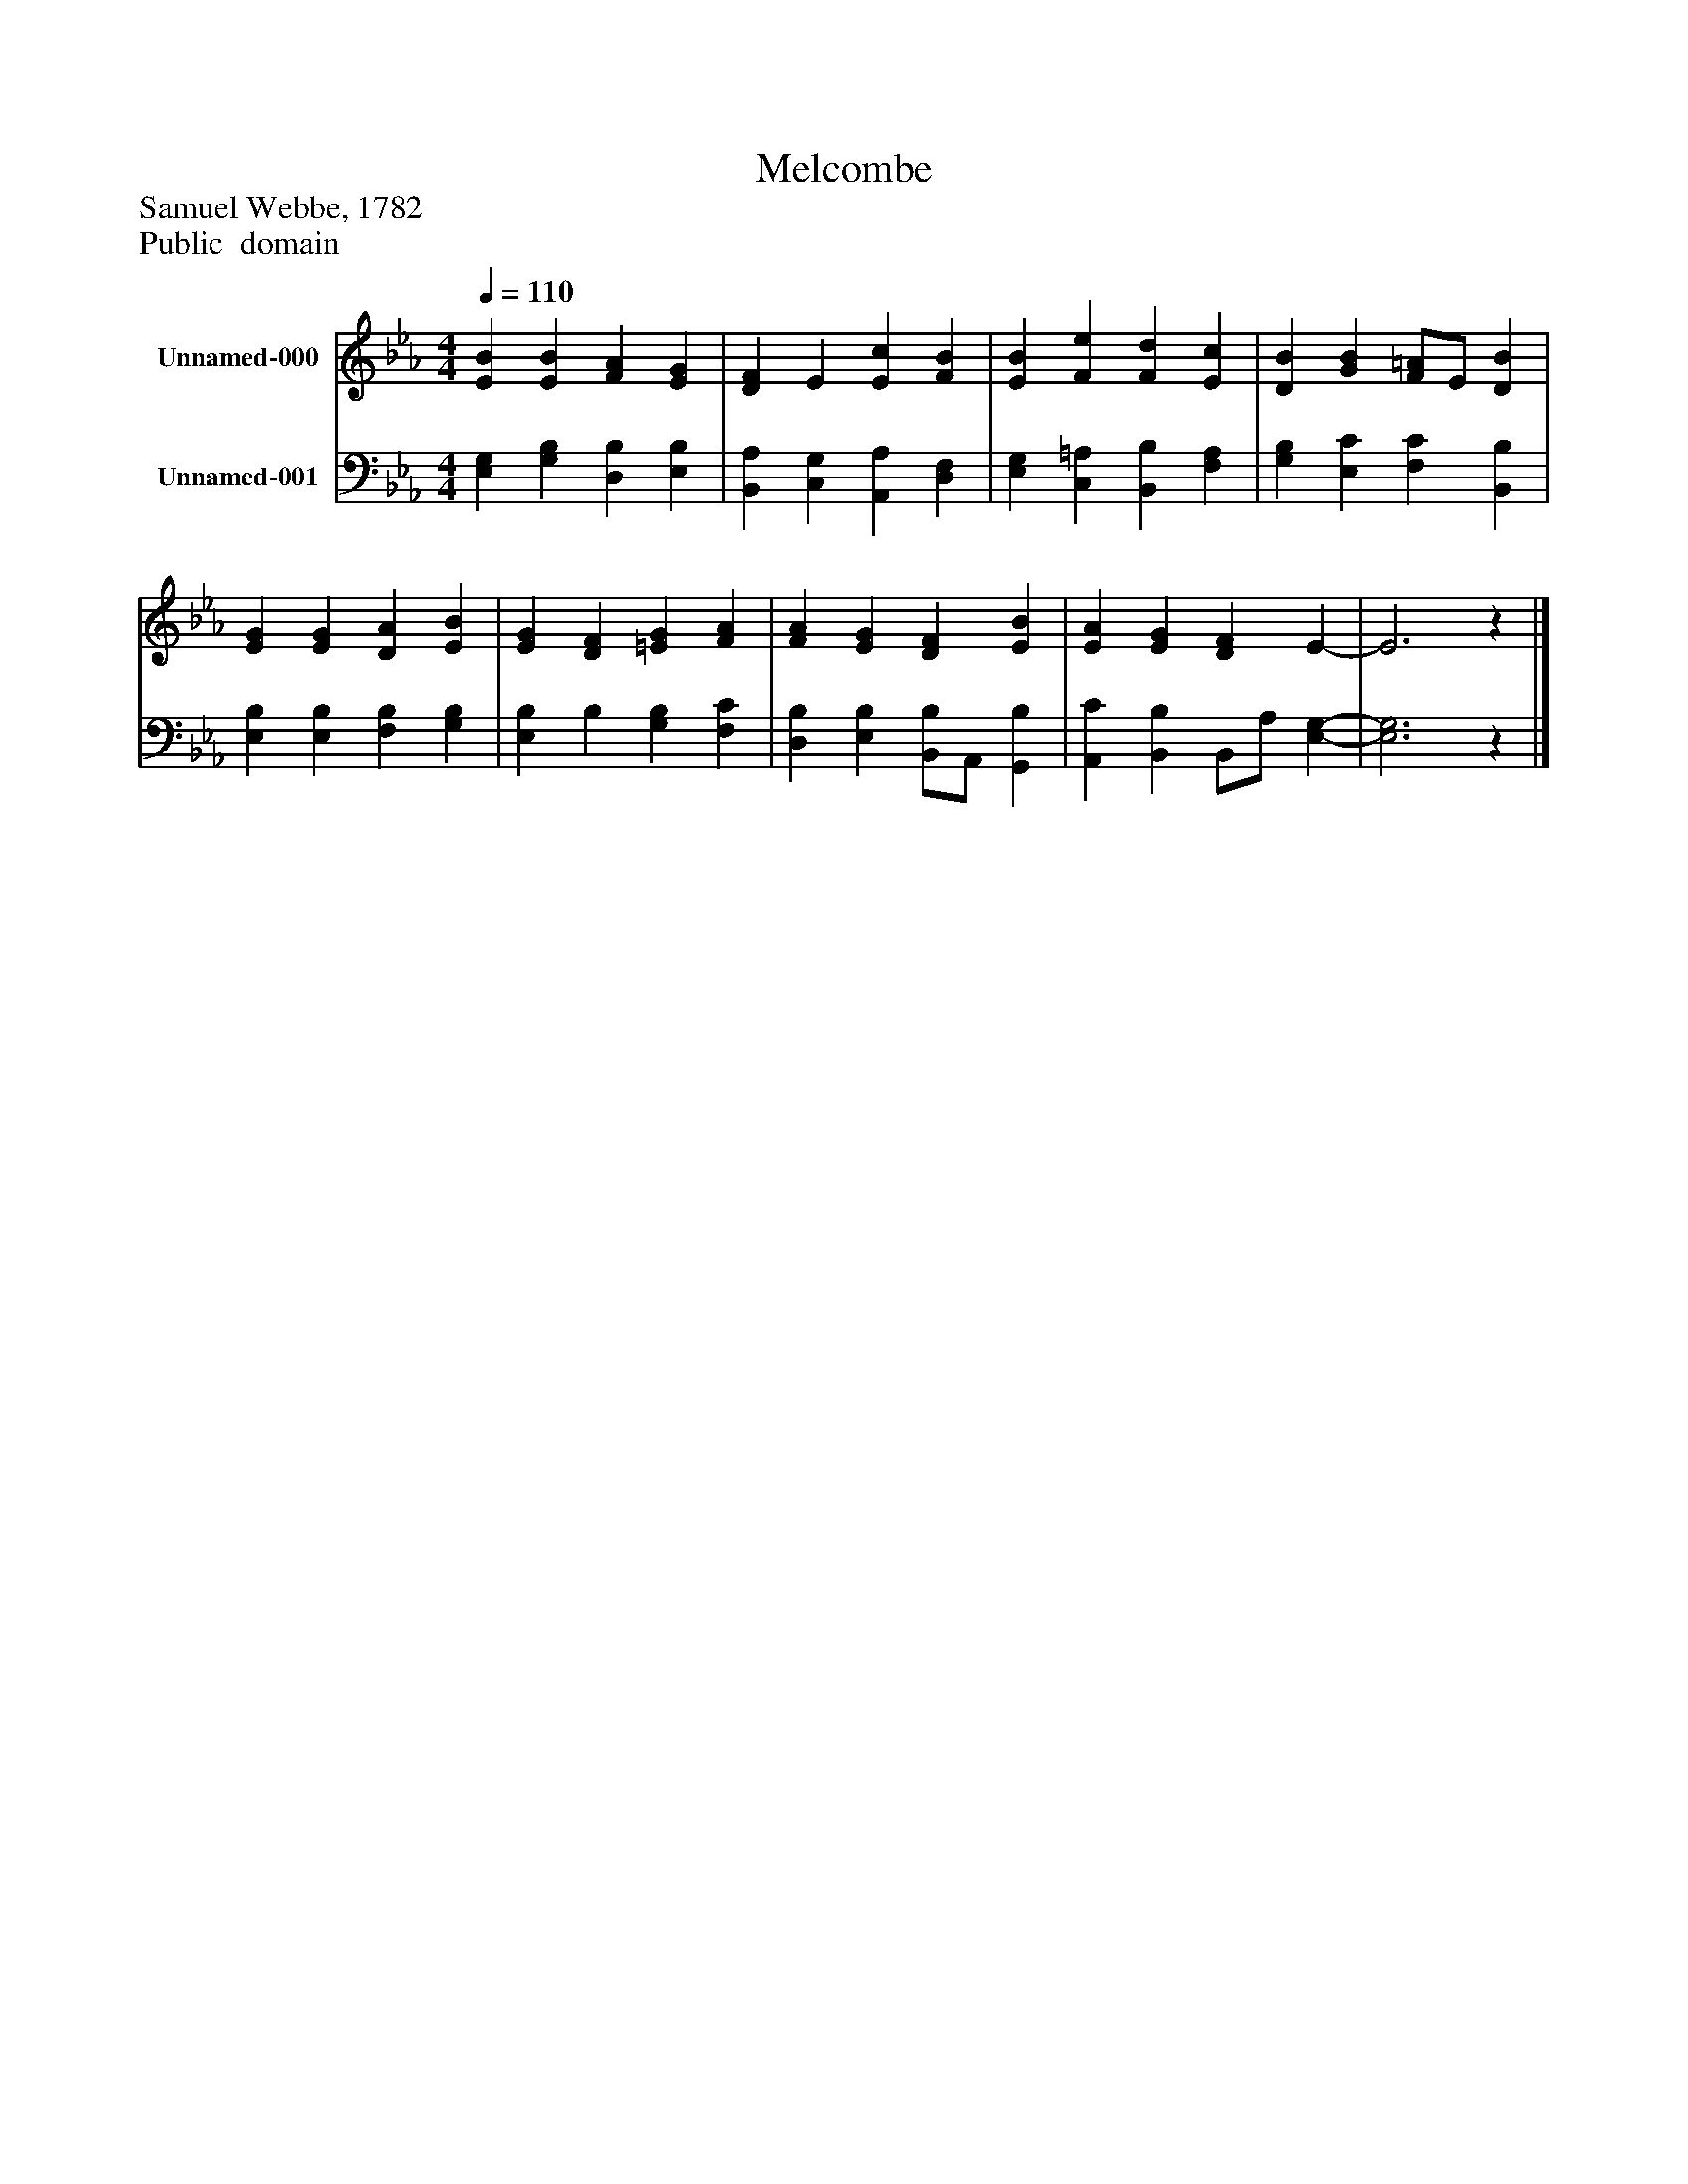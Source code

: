 %%abc-creator mxml2abc 1.4
%%abc-version 2.0
%%continueall true
%%titletrim true
%%titleformat A-1 T C1, Z-1, S-1
X: 0
T: Melcombe
Z: Samuel Webbe, 1782
Z: Public  domain
L: 1/4
M: 4/4
Q: 1/4=110
V: P1 name="Unnamed-000"
%%MIDI program 1 19
V: P2 name="Unnamed-001"
%%MIDI program 2 19
K: Eb
[V: P1]  [EB] [EB] [FA] [EG] | [DF] E [Ec] [FB] | [EB] [Fe] [Fd] [Ec] | [DB] [GB] [F/=A/]E/ [DB] | [EG] [EG] [DA] [EB] | [EG] [DF] [=EG] [FA] | [FA] [EG] [DF] [EB] | [EA] [EG] [DF] E- | E3z|]
[V: P2]  [E,G,] [G,B,] [D,B,] [E,B,] | [B,,A,] [C,G,] [A,,A,] [D,F,] | [E,G,] [C,=A,] [B,,B,] [F,A,] | [G,B,] [E,C] [F,C] [B,,B,] | [E,B,] [E,B,] [F,B,] [G,B,] | [E,B,] B, [G,B,] [F,C] | [D,B,] [E,B,] [B,,/B,/]A,,/ [G,,B,] | [A,,C] [B,,B,] B,,/A,/ [E,-G,-] | [E,3G,3]z|]

